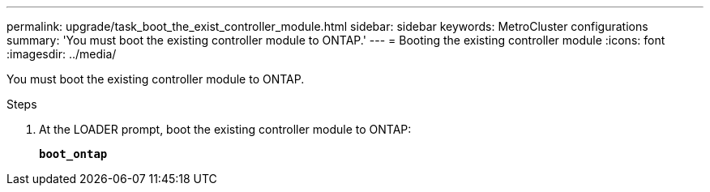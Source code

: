 ---
permalink: upgrade/task_boot_the_exist_controller_module.html
sidebar: sidebar
keywords: MetroCluster configurations
summary: 'You must boot the existing controller module to ONTAP.'
---
= Booting the existing controller module
:icons: font
:imagesdir: ../media/

[.lead]
You must boot the existing controller module to ONTAP.

.Steps
. At the LOADER prompt, boot the existing controller module to ONTAP:
+
`*boot_ontap*`
